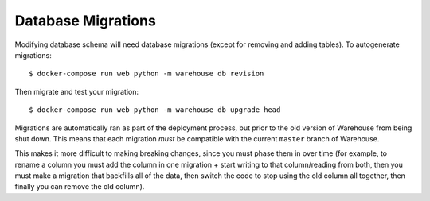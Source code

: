 Database Migrations
===================

Modifying database schema will need database migrations (except for removing
and adding tables). To autogenerate migrations::

    $ docker-compose run web python -m warehouse db revision

Then migrate and test your migration::

    $ docker-compose run web python -m warehouse db upgrade head

Migrations are automatically ran as part of the deployment process, but prior
to the old version of Warehouse from being shut down. This means that each
migration *must* be compatible with the current ``master`` branch of Warehouse.

This makes it more difficult to making breaking changes, since you must phase
them in over time (for example, to rename a column you must add the column in
one migration + start writing to that column/reading from both, then you must
make a migration that backfills all of the data, then switch the code to stop
using the old column all together, then finally you can remove the old column).
